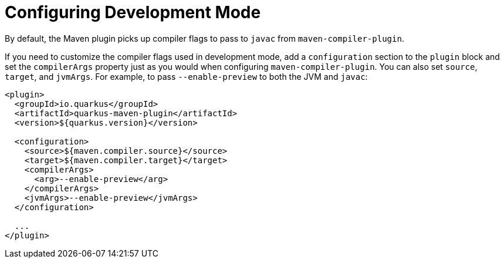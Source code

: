 [id="configuring-development-mode_{context}"]
= Configuring Development Mode

By default, the Maven plugin picks up compiler flags to pass to
`javac` from `maven-compiler-plugin`.

If you need to customize the compiler flags used in development mode,
add a `configuration` section to the `plugin` block and set the
`compilerArgs` property just as you would when configuring
`maven-compiler-plugin`.  You can also set `source`, `target`, and
`jvmArgs`.  For example, to pass `--enable-preview` to both the JVM
and `javac`:

[source,xml]
----
<plugin>
  <groupId>io.quarkus</groupId>
  <artifactId>quarkus-maven-plugin</artifactId>
  <version>${quarkus.version}</version>

  <configuration>
    <source>${maven.compiler.source}</source>
    <target>${maven.compiler.target}</target>
    <compilerArgs>
      <arg>--enable-preview</arg>
    </compilerArgs>
    <jvmArgs>--enable-preview</jvmArgs>
  </configuration>

  ...
</plugin>
----